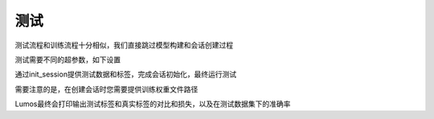 测试
=================================

测试流程和训练流程十分相似，我们直接跳过模型构建和会话创建过程

测试需要不同的超参数，如下设置

.. code-block:: c
    :linenos:

    set_detect_params(sess);

通过init_session提供测试数据和标签，完成会话初始化，最终运行测试

.. code-block:: c
    :linenos:

    detect_classification(sess);

需要注意的是，在创建会话时您需要提供训练权重文件路径

Lumos最终会打印输出测试标签和真实标签的对比和损失，以及在测试数据集下的准确率